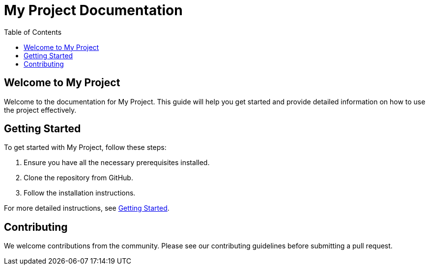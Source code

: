 = My Project Documentation
:doctype: article
:toc: macro
:toc-title: Table of Contents
:icons: font
:source-highlighter: rouge
:stylesheet: styles/style.css

toc::[]

== Welcome to My Project

Welcome to the documentation for My Project. This guide will help you get started and provide detailed information on how to use the project effectively.

== Getting Started

To get started with My Project, follow these steps:

. Ensure you have all the necessary prerequisites installed.
. Clone the repository from GitHub.
. Follow the installation instructions.

For more detailed instructions, see xref:another-page.adoc[Getting Started].

== Contributing

We welcome contributions from the community. Please see our contributing guidelines before submitting a pull request.
